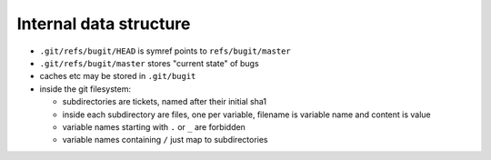=========================
 Internal data structure
=========================

- ``.git/refs/bugit/HEAD`` is symref points to ``refs/bugit/master``

- ``.git/refs/bugit/master`` stores "current state" of bugs

- caches etc may be stored in ``.git/bugit``

- inside the git filesystem:

  - subdirectories are tickets, named after their initial sha1

  - inside each subdirectory are files, one per variable, filename is
    variable name and content is value

  - variable names starting with ``.`` or ``_`` are forbidden

  - variable names containing ``/`` just map to subdirectories
